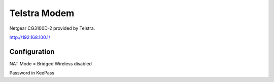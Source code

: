 Telstra Modem
==============
Netgear CG3100D-2 provided by Telstra.

`http://192.168.100.1/ <http://192.168.100.1/>`_

Configuration
----------------
NAT Mode = Bridged
Wireless disabled

Password in KeePass
